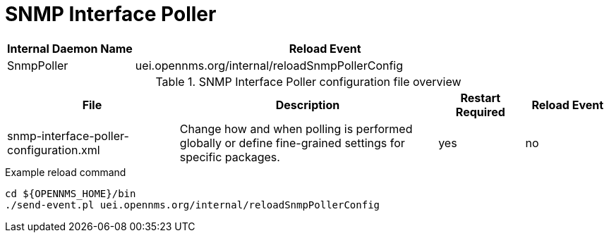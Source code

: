 [[ref-daemon-config-files-snmppoller]]
= SNMP Interface Poller

[options="header"]
[cols="1,3"]
|===
| Internal Daemon Name
| Reload Event

| SnmpPoller
| uei.opennms.org/internal/reloadSnmpPollerConfig
|===

.SNMP Interface Poller configuration file overview
[options="header"]
[cols="2,3,1,1"]
|===
| File
| Description
| Restart Required
| Reload Event

| snmp-interface-poller-configuration.xml
| Change how and when polling is performed globally or define fine-grained settings for specific packages.
| yes
| no
|===

.Example reload command
[source, console]
----
cd ${OPENNMS_HOME}/bin
./send-event.pl uei.opennms.org/internal/reloadSnmpPollerConfig
----
